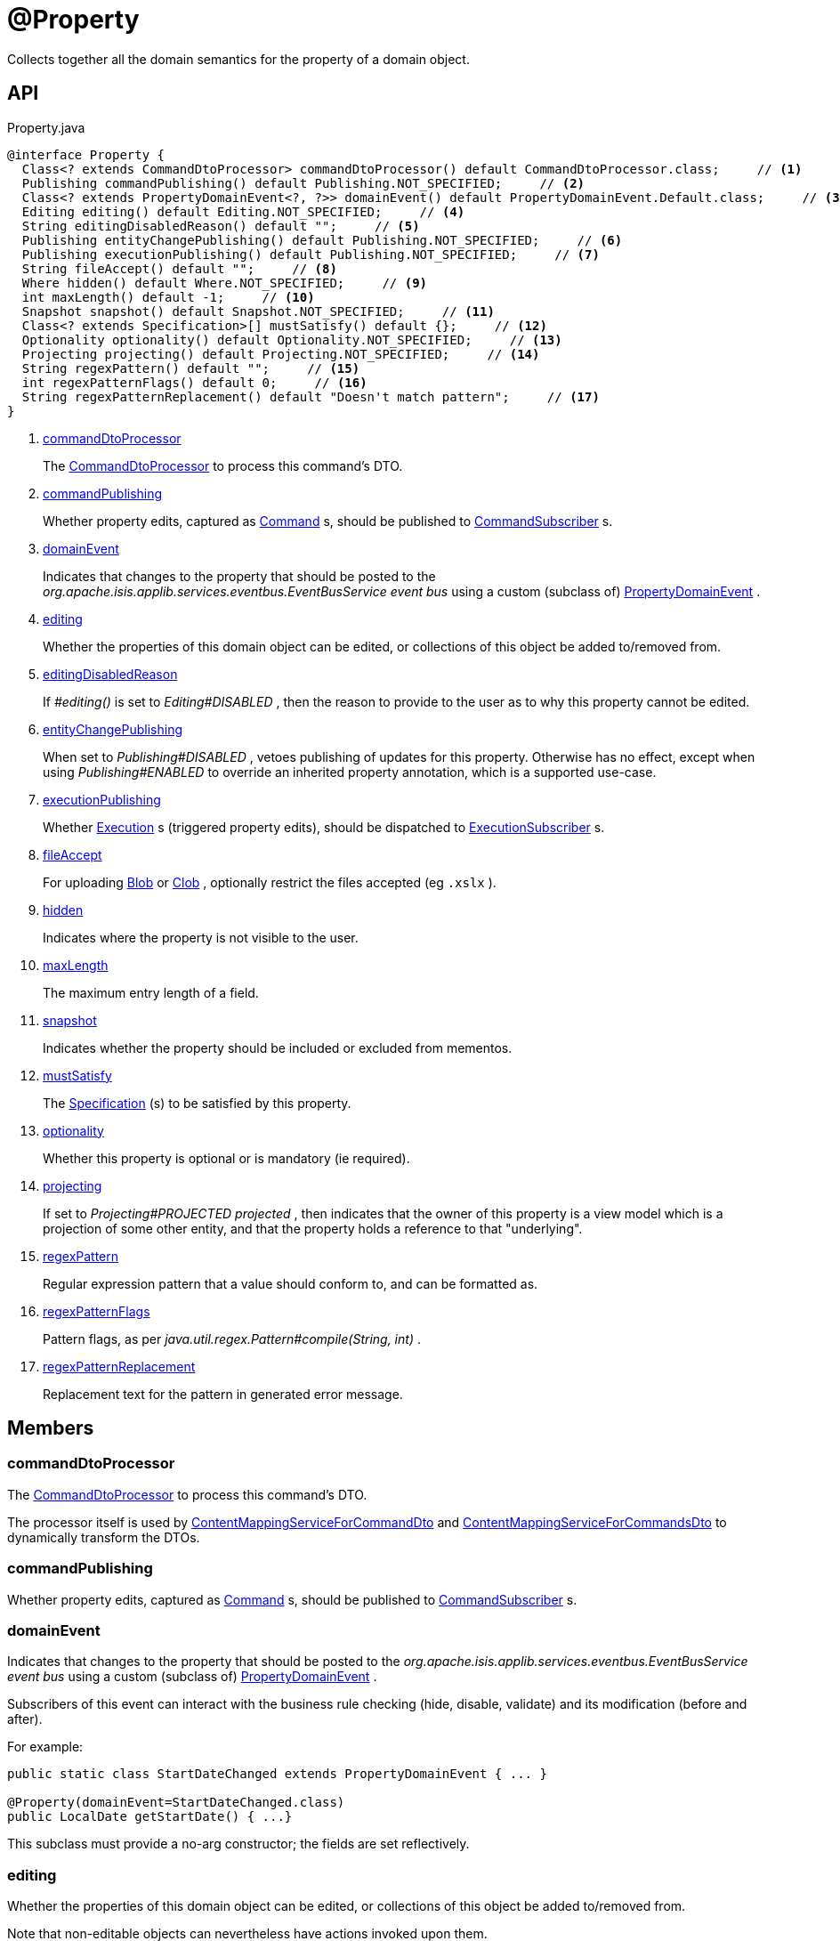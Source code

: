 = @Property
:Notice: Licensed to the Apache Software Foundation (ASF) under one or more contributor license agreements. See the NOTICE file distributed with this work for additional information regarding copyright ownership. The ASF licenses this file to you under the Apache License, Version 2.0 (the "License"); you may not use this file except in compliance with the License. You may obtain a copy of the License at. http://www.apache.org/licenses/LICENSE-2.0 . Unless required by applicable law or agreed to in writing, software distributed under the License is distributed on an "AS IS" BASIS, WITHOUT WARRANTIES OR  CONDITIONS OF ANY KIND, either express or implied. See the License for the specific language governing permissions and limitations under the License.

Collects together all the domain semantics for the property of a domain object.

== API

[source,java]
.Property.java
----
@interface Property {
  Class<? extends CommandDtoProcessor> commandDtoProcessor() default CommandDtoProcessor.class;     // <.>
  Publishing commandPublishing() default Publishing.NOT_SPECIFIED;     // <.>
  Class<? extends PropertyDomainEvent<?, ?>> domainEvent() default PropertyDomainEvent.Default.class;     // <.>
  Editing editing() default Editing.NOT_SPECIFIED;     // <.>
  String editingDisabledReason() default "";     // <.>
  Publishing entityChangePublishing() default Publishing.NOT_SPECIFIED;     // <.>
  Publishing executionPublishing() default Publishing.NOT_SPECIFIED;     // <.>
  String fileAccept() default "";     // <.>
  Where hidden() default Where.NOT_SPECIFIED;     // <.>
  int maxLength() default -1;     // <.>
  Snapshot snapshot() default Snapshot.NOT_SPECIFIED;     // <.>
  Class<? extends Specification>[] mustSatisfy() default {};     // <.>
  Optionality optionality() default Optionality.NOT_SPECIFIED;     // <.>
  Projecting projecting() default Projecting.NOT_SPECIFIED;     // <.>
  String regexPattern() default "";     // <.>
  int regexPatternFlags() default 0;     // <.>
  String regexPatternReplacement() default "Doesn't match pattern";     // <.>
}
----

<.> xref:#commandDtoProcessor[commandDtoProcessor]
+
--
The xref:refguide:applib:index/services/commanddto/processor/CommandDtoProcessor.adoc[CommandDtoProcessor] to process this command's DTO.
--
<.> xref:#commandPublishing[commandPublishing]
+
--
Whether property edits, captured as xref:refguide:applib:index/services/command/Command.adoc[Command] s, should be published to xref:refguide:applib:index/services/publishing/spi/CommandSubscriber.adoc[CommandSubscriber] s.
--
<.> xref:#domainEvent[domainEvent]
+
--
Indicates that changes to the property that should be posted to the _org.apache.isis.applib.services.eventbus.EventBusService event bus_ using a custom (subclass of) xref:refguide:applib:index/events/domain/PropertyDomainEvent.adoc[PropertyDomainEvent] .
--
<.> xref:#editing[editing]
+
--
Whether the properties of this domain object can be edited, or collections of this object be added to/removed from.
--
<.> xref:#editingDisabledReason[editingDisabledReason]
+
--
If _#editing()_ is set to _Editing#DISABLED_ , then the reason to provide to the user as to why this property cannot be edited.
--
<.> xref:#entityChangePublishing[entityChangePublishing]
+
--
When set to _Publishing#DISABLED_ , vetoes publishing of updates for this property. Otherwise has no effect, except when using _Publishing#ENABLED_ to override an inherited property annotation, which is a supported use-case.
--
<.> xref:#executionPublishing[executionPublishing]
+
--
Whether xref:refguide:applib:index/services/iactn/Execution.adoc[Execution] s (triggered property edits), should be dispatched to xref:refguide:applib:index/services/publishing/spi/ExecutionSubscriber.adoc[ExecutionSubscriber] s.
--
<.> xref:#fileAccept[fileAccept]
+
--
For uploading xref:refguide:applib:index/value/Blob.adoc[Blob] or xref:refguide:applib:index/value/Clob.adoc[Clob] , optionally restrict the files accepted (eg `.xslx` ).
--
<.> xref:#hidden[hidden]
+
--
Indicates where the property is not visible to the user.
--
<.> xref:#maxLength[maxLength]
+
--
The maximum entry length of a field.
--
<.> xref:#snapshot[snapshot]
+
--
Indicates whether the property should be included or excluded from mementos.
--
<.> xref:#mustSatisfy[mustSatisfy]
+
--
The xref:refguide:applib:index/spec/Specification.adoc[Specification] (s) to be satisfied by this property.
--
<.> xref:#optionality[optionality]
+
--
Whether this property is optional or is mandatory (ie required).
--
<.> xref:#projecting[projecting]
+
--
If set to _Projecting#PROJECTED projected_ , then indicates that the owner of this property is a view model which is a projection of some other entity, and that the property holds a reference to that "underlying".
--
<.> xref:#regexPattern[regexPattern]
+
--
Regular expression pattern that a value should conform to, and can be formatted as.
--
<.> xref:#regexPatternFlags[regexPatternFlags]
+
--
Pattern flags, as per _java.util.regex.Pattern#compile(String, int)_ .
--
<.> xref:#regexPatternReplacement[regexPatternReplacement]
+
--
Replacement text for the pattern in generated error message.
--

== Members

[#commandDtoProcessor]
=== commandDtoProcessor

The xref:refguide:applib:index/services/commanddto/processor/CommandDtoProcessor.adoc[CommandDtoProcessor] to process this command's DTO.

The processor itself is used by xref:refguide:applib:index/services/commanddto/conmap/ContentMappingServiceForCommandDto.adoc[ContentMappingServiceForCommandDto] and xref:refguide:applib:index/services/commanddto/conmap/ContentMappingServiceForCommandsDto.adoc[ContentMappingServiceForCommandsDto] to dynamically transform the DTOs.

[#commandPublishing]
=== commandPublishing

Whether property edits, captured as xref:refguide:applib:index/services/command/Command.adoc[Command] s, should be published to xref:refguide:applib:index/services/publishing/spi/CommandSubscriber.adoc[CommandSubscriber] s.

[#domainEvent]
=== domainEvent

Indicates that changes to the property that should be posted to the _org.apache.isis.applib.services.eventbus.EventBusService event bus_ using a custom (subclass of) xref:refguide:applib:index/events/domain/PropertyDomainEvent.adoc[PropertyDomainEvent] .

Subscribers of this event can interact with the business rule checking (hide, disable, validate) and its modification (before and after).

For example:

----

public static class StartDateChanged extends PropertyDomainEvent { ... }

@Property(domainEvent=StartDateChanged.class)
public LocalDate getStartDate() { ...}
----

This subclass must provide a no-arg constructor; the fields are set reflectively.

[#editing]
=== editing

Whether the properties of this domain object can be edited, or collections of this object be added to/removed from.

Note that non-editable objects can nevertheless have actions invoked upon them.

[#editingDisabledReason]
=== editingDisabledReason

If _#editing()_ is set to _Editing#DISABLED_ , then the reason to provide to the user as to why this property cannot be edited.

[#entityChangePublishing]
=== entityChangePublishing

When set to _Publishing#DISABLED_ , vetoes publishing of updates for this property. Otherwise has no effect, except when using _Publishing#ENABLED_ to override an inherited property annotation, which is a supported use-case.

Relates to _DomainObject#entityChangePublishing()_ , which controls whether entity-change-publishing is enabled for the corresponding entity type.

[#executionPublishing]
=== executionPublishing

Whether xref:refguide:applib:index/services/iactn/Execution.adoc[Execution] s (triggered property edits), should be dispatched to xref:refguide:applib:index/services/publishing/spi/ExecutionSubscriber.adoc[ExecutionSubscriber] s.

[#fileAccept]
=== fileAccept

For uploading xref:refguide:applib:index/value/Blob.adoc[Blob] or xref:refguide:applib:index/value/Clob.adoc[Clob] , optionally restrict the files accepted (eg `.xslx` ).

The value should be of the form "file_extension|audio/*|video/*|image/*|media_type".

Note that this does not prevent the user from uploading some other file type; rather it merely defaults the file type in the file open dialog.

[#hidden]
=== hidden

Indicates where the property is not visible to the user.

[#maxLength]
=== maxLength

The maximum entry length of a field.

The default value ( `-1` ) indicates that no maxLength has been specified.

NOTE: this will usually be supplemented by a JDO or JPA-specific annotation to indicate length of the column in the table to whic the entity is mapped.

[#snapshot]
=== snapshot

Indicates whether the property should be included or excluded from mementos.

To ensure that the property is actually not persisted in the objectstore, also annotate with the JDO annotation `javax.jdo.annotations.NotPersistent` 

[#mustSatisfy]
=== mustSatisfy

The xref:refguide:applib:index/spec/Specification.adoc[Specification] (s) to be satisfied by this property.

If more than one is provided, then all must be satisfied (in effect "AND"ed together).

[#optionality]
=== optionality

Whether this property is optional or is mandatory (ie required).

NOTE: this will usually be supplmented by a JDO or JPA-specific annotation to specify the nullability of the corresponding column in the table to which the owning entity is mapped.

[#projecting]
=== projecting

If set to _Projecting#PROJECTED projected_ , then indicates that the owner of this property is a view model which is a projection of some other entity, and that the property holds a reference to that "underlying".

This is used to automatically redirect any bookmarks to the view model (projection) to instead be directed at the underlying entity.

Only one such property should be marked as being a projection with a view model.

[#regexPattern]
=== regexPattern

Regular expression pattern that a value should conform to, and can be formatted as.

[#regexPatternFlags]
=== regexPatternFlags

Pattern flags, as per _java.util.regex.Pattern#compile(String, int)_ .

The default value, `0` , means that no flags have been specified.

[#regexPatternReplacement]
=== regexPatternReplacement

Replacement text for the pattern in generated error message.
